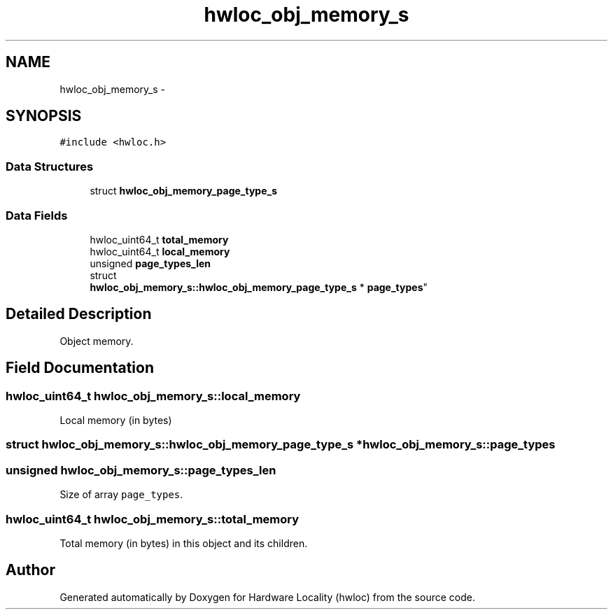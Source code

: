 .TH "hwloc_obj_memory_s" 3 "Sun Apr 7 2013" "Version 1.7" "Hardware Locality (hwloc)" \" -*- nroff -*-
.ad l
.nh
.SH NAME
hwloc_obj_memory_s \- 
.SH SYNOPSIS
.br
.PP
.PP
\fC#include <hwloc\&.h>\fP
.SS "Data Structures"

.in +1c
.ti -1c
.RI "struct \fBhwloc_obj_memory_page_type_s\fP"
.br
.in -1c
.SS "Data Fields"

.in +1c
.ti -1c
.RI "hwloc_uint64_t \fBtotal_memory\fP"
.br
.ti -1c
.RI "hwloc_uint64_t \fBlocal_memory\fP"
.br
.ti -1c
.RI "unsigned \fBpage_types_len\fP"
.br
.ti -1c
.RI "struct 
.br
\fBhwloc_obj_memory_s::hwloc_obj_memory_page_type_s\fP * \fBpage_types\fP"
.br
.in -1c
.SH "Detailed Description"
.PP 
Object memory\&. 
.SH "Field Documentation"
.PP 
.SS "hwloc_uint64_t hwloc_obj_memory_s::local_memory"

.PP
Local memory (in bytes) 
.SS "struct \fBhwloc_obj_memory_s::hwloc_obj_memory_page_type_s\fP *  hwloc_obj_memory_s::page_types"

.SS "unsigned hwloc_obj_memory_s::page_types_len"

.PP
Size of array \fCpage_types\fP\&. 
.SS "hwloc_uint64_t hwloc_obj_memory_s::total_memory"

.PP
Total memory (in bytes) in this object and its children\&. 

.SH "Author"
.PP 
Generated automatically by Doxygen for Hardware Locality (hwloc) from the source code\&.
